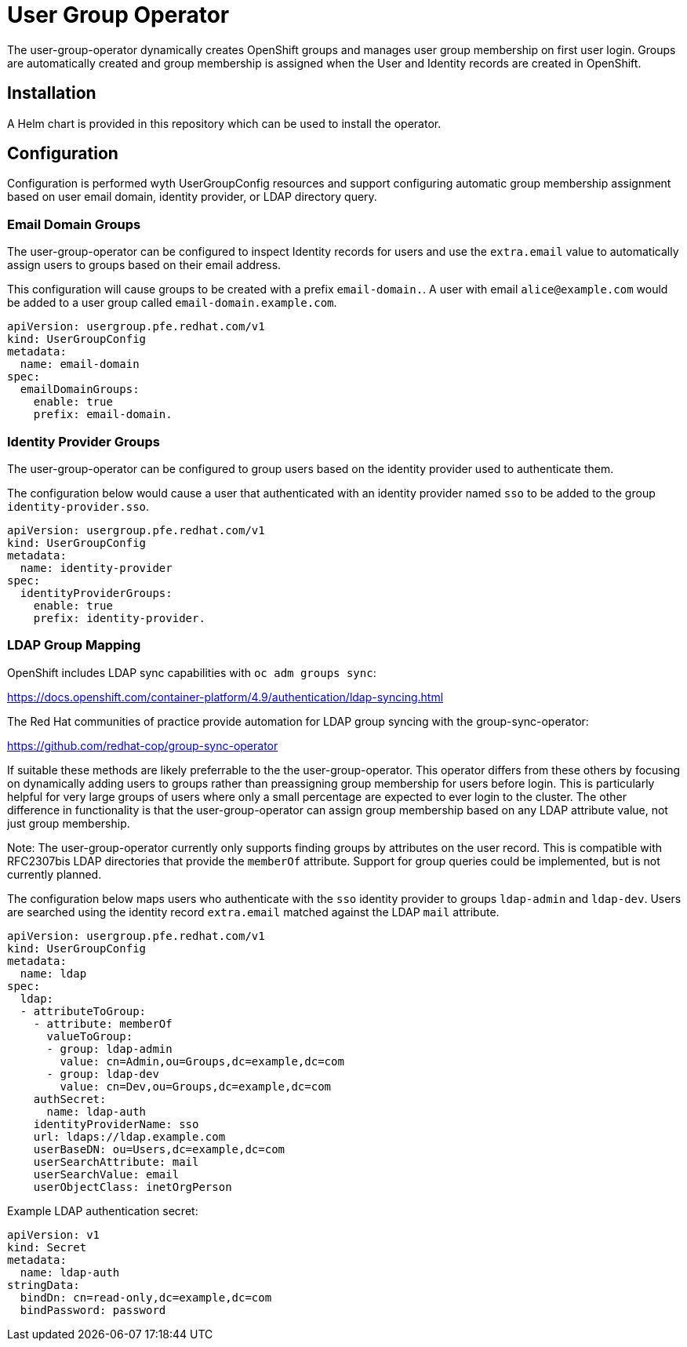 # User Group Operator

The user-group-operator dynamically creates OpenShift groups and manages user group membership on first user login.
Groups are automatically created and group membership is assigned when the User and Identity records are created in OpenShift.

## Installation

A Helm chart is provided in this repository which can be used to install the operator.

## Configuration

Configuration is performed wyth UserGroupConfig resources and support configuring automatic group membership assignment based on user email domain, identity provider, or LDAP directory query.

### Email Domain Groups

The user-group-operator can be configured to inspect Identity records for users and use the `extra.email` value to automatically assign users to groups based on their email address.

This configuration will cause groups to be created with a prefix `email-domain.`.
A user with email `alice@example.com` would be added to a user group called `email-domain.example.com`.

---------------------------------------
apiVersion: usergroup.pfe.redhat.com/v1
kind: UserGroupConfig
metadata:
  name: email-domain
spec:
  emailDomainGroups:
    enable: true
    prefix: email-domain.
---------------------------------------

### Identity Provider Groups

The user-group-operator can be configured to group users based on the identity provider used to authenticate them.

The configuration below would cause a user that authenticated with an identity provider named `sso` to be added to the group `identity-provider.sso`.

---------------------------------------
apiVersion: usergroup.pfe.redhat.com/v1
kind: UserGroupConfig
metadata:
  name: identity-provider
spec:
  identityProviderGroups:
    enable: true
    prefix: identity-provider.
---------------------------------------

### LDAP Group Mapping

OpenShift includes LDAP sync capabilities with `oc adm groups sync`:

https://docs.openshift.com/container-platform/4.9/authentication/ldap-syncing.html

The Red Hat communities of practice provide automation for LDAP group syncing with the group-sync-operator:

https://github.com/redhat-cop/group-sync-operator

If suitable these methods are likely preferrable to the the user-group-operator.
This operator differs from these others by focusing on dynamically adding users to groups rather than preassigning group membership for users before login.
This is particularly helpful for very large groups of users where only a small percentage are expected to ever login to the cluster.
The other difference in functionality is that the user-group-operator can assign group membership based on any LDAP attribute value, not just group membership.

Note: The user-group-operator currently only supports finding groups by attributes on the user record.
This is compatible with RFC2307bis LDAP directories that provide the `memberOf` attribute.
Support for group queries could be implemented, but is not currently planned.

The configuration below maps users who authenticate with the `sso` identity provider to groups `ldap-admin` and `ldap-dev`.
Users are searched using the identity record `extra.email` matched against the LDAP `mail` attribute.

---------------------------------------------------
apiVersion: usergroup.pfe.redhat.com/v1
kind: UserGroupConfig
metadata:
  name: ldap
spec:
  ldap:
  - attributeToGroup:
    - attribute: memberOf
      valueToGroup:
      - group: ldap-admin
        value: cn=Admin,ou=Groups,dc=example,dc=com
      - group: ldap-dev
        value: cn=Dev,ou=Groups,dc=example,dc=com
    authSecret:
      name: ldap-auth
    identityProviderName: sso
    url: ldaps://ldap.example.com
    userBaseDN: ou=Users,dc=example,dc=com
    userSearchAttribute: mail
    userSearchValue: email
    userObjectClass: inetOrgPerson
---------------------------------------------------

Example LDAP authentication secret:

----------------------------------------
apiVersion: v1
kind: Secret
metadata:
  name: ldap-auth
stringData:
  bindDn: cn=read-only,dc=example,dc=com
  bindPassword: password
----------------------------------------

